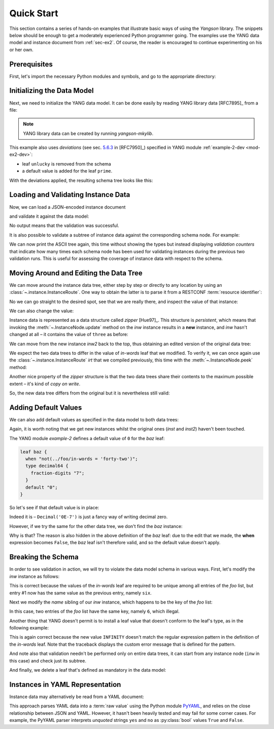 .. _quick-start:

***********
Quick Start
***********
.. testcleanup::

   os.chdir("../..")

This section contains a series of hands-on examples that illustrate
basic ways of using the *Yangson* library. The snippets below should
be enough to get a moderately experienced Python programmer going. The
examples use the YANG data model and instance document
from :ref:`sec-ex2`. Of course, the reader is encouraged to continue
experimenting on his or her own.

Prerequisites
=============

First, let's import the necessary Python modules and symbols, and go
to the appropriate directory:

.. doctest::

   >>> import os
   >>> import json
   >>> import yaml
   >>> from yangson import DataModel
   >>> os.chdir("examples/ex2")

Initializing the Data Model
===========================

Next, we need to initialize the YANG data model. It can be done easily
by reading YANG library data [RFC7895]_ from a file:

.. doctest::

   >>> dm = DataModel.from_file('yang-library-ex2.json',
   ... [".", "../../../yang-modules/ietf"])
   >>> dm.schema.description
   'Data model ID: 9a9b7d2d28d4d78fa42e12348346990e3fb1c1b9'

.. note::
   YANG library data can be created by running *yangson-mkylib*.

This example also uses *deviations* (see sec. `5.6.3`_ in [RFC7950]_) specified in YANG module :ref:`example-2-dev <mod-ex2-dev>`:

* leaf ``unlucky`` is removed from the schema
* a default value is added for the leaf ``prime``.

With the deviations applied, the resulting schema tree looks like this:

.. doctest::

   >>> print(dm.ascii_tree(), end='')
   +--rw example-2:bag
      +--rw bar <boolean>
      +--rw baz? <decimal64>
      +--rw foo* [number]
         +--rw in-words? <string>
         +--rw number <uint8>
         +--rw prime? <boolean>

Loading and Validating Instance Data
====================================

Now, we can load a JSON-encoded instance document

.. doctest::

   >>> with open('example-data.json') as infile:
   ...   ri = json.load(infile)
   >>> inst = dm.from_raw(ri)

and validate it against the data model:

.. doctest::

   >>> inst.validate()

No output means that the validation was successful.

It is also possible to validate a subtree of instance data against the corresponding schema node. For example:

.. doctest::

   >>> foo2 = inst['example-2:bag']['foo'][2]
   >>> foo2.validate()

We can now print the ASCII tree again, this time without showing the
types but instead displaying *validation counters* that indicate how
many times each schema node has been used for validating instances
during the previous two validation runs. This is useful for assessing
the coverage of instance data with respect to the schema.

.. doctest::

   >>> print(dm.ascii_tree(no_types=True, val_count=True), end='')
   +--rw example-2:bag {1}
      +--rw bar {1}
      +--rw baz? {0}
      +--rw foo* [number] {5}
         +--rw in-words? {5}
         +--rw number {5}
         +--rw prime? {3}

Moving Around and Editing the Data Tree
=======================================

We can move around the instance data tree, either step by step or
directly to any location by using
an :class:`~.instance.InstanceRoute`. One way to obtain the latter is
to parse it from a RESTCONF :term:`resource identifier`:

.. doctest::

   >>> irt = dm.parse_resource_id('/example-2:bag/foo=3/in-words')
   >>> type(irt)
   <class 'yangson.instance.InstanceRoute'>

No we can go straight to the desired spot, see that we are really
there, and inspect the value of that instance:

.. doctest::

   >>> inw = inst.goto(irt)
   >>> inw.json_pointer()
   '/example-2:bag/foo/1/in-words'
   >>> inw.value
   'three'

We can also change the value:

.. doctest::

   >>> inw2 = inw.update('forty-two')
   >>> inw2.value
   'forty-two'

Instance data is represented as a data structure
called *zipper* [Hue97]_. This structure is *persistent*, which means
that invoking the :meth:`~.InstanceNode.update` method on the *inw*
instance results in a **new** instance, and *inw* hasn't changed at
all – it contains the value of ``three`` as before:

.. doctest::

   >>> inw.value
   'three'

We can move from the new instance *inw2* back to the top, thus
obtaining an edited version of the original data tree:

.. doctest::

   >>> inst2 = inw2.top()

We expect the two data trees to differ in the value of *in-words* leaf
that we modified. To verify it, we can once again use
the :class:`~.instance.InstanceRoute` *irt* that we compiled
previously, this time with the :meth:`~.InstanceNode.peek` method:

.. doctest::

   >>> inst.peek(irt)
   'three'
   >>> inst2.peek(irt)
   'forty-two'

Another nice property of the *zipper* structure is that the two data
trees share their contents to the maximum possible extent – it's kind
of *copy on write*.

So, the new data tree differs from the original but it is nevertheless
still valid:

.. doctest::

   >>> inst2.validate()

Adding Default Values
=====================

We can also add default values as specified in the data model to both
data trees:

.. doctest::

   >>> iwd = inst.add_defaults()
   >>> i2wd = inst2.add_defaults()

Again, it is worth noting that we get new instances whilst the
original ones (*inst* and *inst2*) haven't been touched.

The YANG module *example-2* defines a default value of ``0`` for
the *baz* leaf:

.. code-block:: none

   leaf baz {
     when "not(../foo/in-words = 'forty-two')";
     type decimal64 {
       fraction-digits "7";
     }
     default "0";
   }

So let's see if that default value is in place:

.. doctest::

   >>> iwd['example-2:bag']['baz'].value
   Decimal('0E-7')

Indeed it is – ``Decimal('0E-7')`` is just a fancy way of writing
decimal zero.

However, if we try the same for the other data tree, we don't find the
*baz* instance:

.. doctest::

   >>> i2wd['example-2:bag']['baz'].value
   Traceback (most recent call last):
   ...
   yangson.exceptions.NonexistentInstance: {/example-2:bag} member 'baz'

Why is that? The reason is also hidden in the above definition of
the *baz* leaf: due to the edit that we made, the **when** expression
becomes ``False``, the *baz* leaf isn't therefore valid, and so the
default value doesn't apply.

Breaking the Schema
===================

In order to see validation in action, we will try to violate the data model schema in various ways. First, let's modify the *inw* instance as follows:

.. doctest::

   >>> broken1 = inw.update("six").top()
   >>> broken1.validate()
   Traceback (most recent call last):
   ...
   yangson.exceptions.SemanticError: {/example-2:bag/foo} data-not-unique: entry 1

This is correct because the values of the *in-words* leaf are required to be unique among all entries of the *foo* list, but entry #1 now has the same value as the previous entry, namely ``six``.

Next we modify the *name* sibling of our *inw* instance, which
happens to be the key of the *foo* list:

.. doctest::

   >>> broken2 = inw.sibling('number').update(6).top()
   >>> broken2.validate()
   Traceback (most recent call last):
   ...
   yangson.exceptions.SemanticError: {/example-2:bag/foo} non-unique-key: 6

In this case, two entries of the *foo* list have the same key, namely ``6``, which illegal.

Another thing that YANG doesn't permit is to install a leaf value that
doesn't conform to the leaf's type, as in the following example:

.. doctest::

   >>> inw.update('INFINITY').validate()
   Traceback (most recent call last):
   ...
   yangson.exceptions.YangTypeError: {/example-2:bag/foo[number="3"]/in-words} invalid-type: must be number in words: INFINITY

This is again correct because the new value ``INFINITY`` doesn't match
the regular expression pattern in the definition of the *in-words*
leaf. Note that the traceback displays the custom error message that
is defined for the pattern.

And note also that validation needn't be performed only on entire data
trees, it can start from any instance node (``inw`` in this case) and
check just its subtree.

And finally, we delete a leaf that's defined as mandatory in the data model:

.. doctest::

   >>> broken3 = inw.up().up().up().delete_item('bar').top()
   >>> broken3.validate()
   Traceback (most recent call last):
   ...
   yangson.exceptions.SchemaError: {/example-2:bag} missing-data: expected 'bar'

Instances in YAML Representation
================================

Instance data may alternatively be read from a YAML document:

.. doctest::

   >>> with open('example-data.yaml') as infile:
   ...   ri = yaml.load(infile, Loader=yaml.SafeLoader)
   >>> inst = dm.from_raw(ri)
   >>> inst.validate()
   >>> inst.peek(irt)
   'three'

This approach parses YAML data into a :term:`raw value` using the
Python module `PyYAML`_, and relies on the close relationship between
JSON and YAML. However, it hasn't been heavily tested and may fail for
some corner cases. For example, the PyYAML parser interprets
*unquoted* strings ``yes`` and ``no`` as :py:class:`bool` values
``True`` and ``False``.

.. _5.6.3: https://www.rfc-editor.org/rfc/rfc7950.html#section-5.6.3
.. _PyYAML: https://pypi.org/project/PyYAML/
